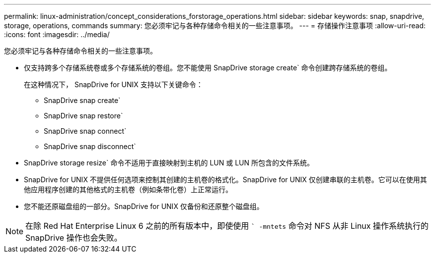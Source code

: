 ---
permalink: linux-administration/concept_considerations_forstorage_operations.html 
sidebar: sidebar 
keywords: snap, snapdrive, storage, operations, commands 
summary: 您必须牢记与各种存储命令相关的一些注意事项。 
---
= 存储操作注意事项
:allow-uri-read: 
:icons: font
:imagesdir: ../media/


[role="lead"]
您必须牢记与各种存储命令相关的一些注意事项。

* 仅支持跨多个存储系统卷或多个存储系统的卷组。您不能使用 SnapDrive storage create` 命令创建跨存储系统的卷组。
+
在这种情况下， SnapDrive for UNIX 支持以下关键命令：

+
** SnapDrive snap create`
** SnapDrive snap restore`
** SnapDrive snap connect`
** SnapDrive snap disconnect`


* SnapDrive storage resize` 命令不适用于直接映射到主机的 LUN 或 LUN 所包含的文件系统。
* SnapDrive for UNIX 不提供任何选项来控制其创建的主机卷的格式化。SnapDrive for UNIX 仅创建串联的主机卷。它可以在使用其他应用程序创建的其他格式的主机卷（例如条带化卷）上正常运行。
* 您不能还原磁盘组的一部分。SnapDrive for UNIX 仅备份和还原整个磁盘组。



NOTE: 在除 Red Hat Enterprise Linux 6 之前的所有版本中，即使使用 `` -mntets` 命令对 NFS 从非 Linux 操作系统执行的 SnapDrive 操作也会失败。
